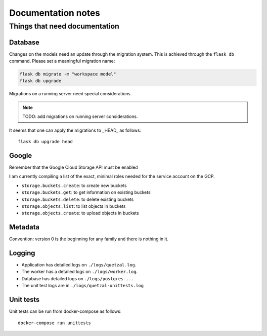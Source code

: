 ===================
Documentation notes
===================

Things that need documentation
==============================

Database
--------

Changes on the models need an update through the migration system. This is
achieved through the ``flask db`` command. Please set a meaningful migration
name:

.. code:: shell

    flask db migrate -m "workspace model"
    flask db upgrade


Migrations on a running server need special considerations.

.. note:: TODO: add migrations on running server considerations.


It seems that one can apply the migrations to _HEAD_ as follows::

   flask db upgrade head


Google
------

Remember that the Google Cloud Storage API must be enabled

I am currently compiling a list of the exact, minimal roles needed
for the service account on the GCP.

- ``storage.buckets.create``: to create new buckets
- ``storage.buckets.get``: to get information on existing buckets
- ``storage.buckets.delete``: to delete existing buckets
- ``storage.objects.list``: to list objects in buckets
- ``storage.objects.create``: to upload objects in buckets


Metadata
--------

Convention: version 0 is the beginning for any family and there is nothing in it.


Logging
-------

* Application has detailed logs on ``./logs/quetzal.log``.
* The worker has a detailed logs on ``./logs/worker.log``.
* Database has detailed logs on ``./logs/postgres-...``
* The unit test logs are in ``./logs/quetzal-unittests.log``


Unit tests
----------

Unit tests can be run from docker-compose as follows::

  docker-compose run unittests

